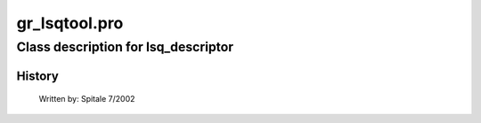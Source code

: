 gr\_lsqtool.pro
===================================================================================================















Class description for lsq\_descriptor
___________________________________________________________________________________________________________
























History
-------

 	Written by:	Spitale 7/2002















